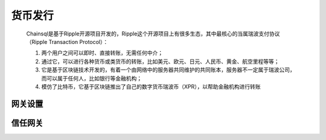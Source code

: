 货币发行
===========

    Chainsql是基于Ripple开源项目开发的，Ripple这个开源项目上有很多生态，其中最核心的当属瑞波支付协议（Ripple Transaction Protocol）：

    1. 两个用户之间可以即时、直接转账，无需任何中介；
    2. 通过它，可以进行各种货币或类货币的转账，比如美元、欧元、日元、人民币、黄金、航空里程等等；
    3. 它是基于区块链技术开发的，有着一个由网络中的服务器共同维护的共同账本，服务器不一定属于瑞波公司，而可以属于任何人，比如银行等金融机构；
    4. 模仿了比特币，它基于区块链推出了自己的数字货币瑞波币（XPR），以帮助金融机构进行转账

网关设置
---------

信任网关
----------